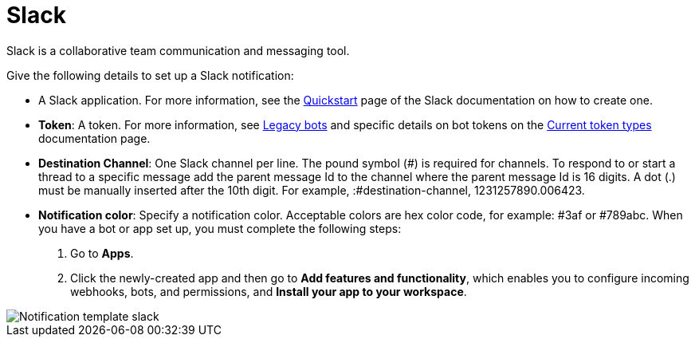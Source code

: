 :_mod-docs-content-type: REFERENCE

[id="controller-notification-slack"]

= Slack

[role="_abstract"]
Slack is a collaborative team communication and messaging tool.

Give the following details to set up a Slack notification:

* A Slack application.
For more information, see the link:https://api.slack.com/authentication/basics[Quickstart] page of the Slack documentation on how to create one.
* *Token*: A token.
For more information, see link:https://api.slack.com/legacy/enabling-bot-users[Legacy bots] and specific details on bot tokens on the link:https://api.slack.com/authentication/token-types#bot[Current token types] documentation page.
* *Destination Channel*: One Slack channel per line. 
The pound symbol (#) is required for channels. 
To respond to or start a thread to a specific message add the parent message Id to the channel where the parent message Id is 16 digits.
 A dot (.) must be manually inserted after the 10th digit. 
 For example, :#destination-channel, 1231257890.006423.
* *Notification color*: Specify a notification color. 
Acceptable colors are hex color code, for example: #3af or #789abc.
When you have a bot or app set up, you must complete the following steps:

. Go to *Apps*.
. Click the newly-created app and then go to *Add features and functionality*, which enables you to configure incoming webhooks, bots, and permissions, and *Install your app to your workspace*.

image::ug-notification-template-slack.png[Notification template slack]
